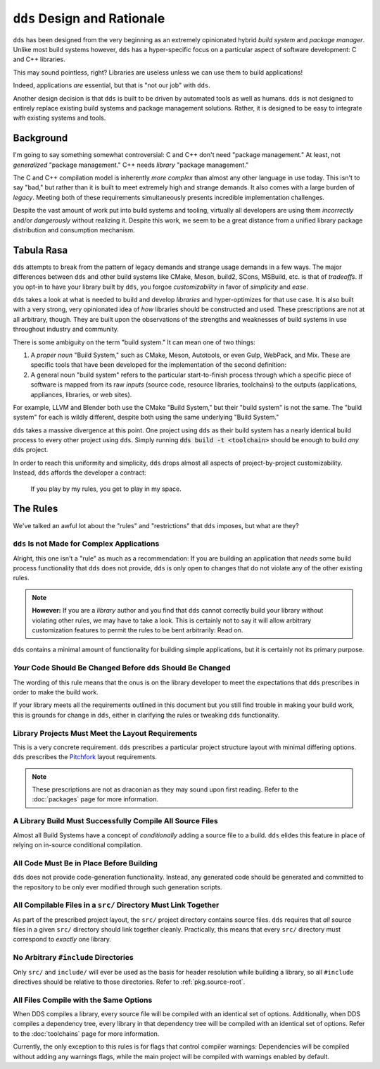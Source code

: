 ``dds`` Design and Rationale
############################

``dds`` has been designed from the very beginning as an extremely opinionated
hybrid *build system* and *package manager*. Unlike most build systems however,
``dds`` has a hyper-specific focus on a particular aspect of software
development: C and C++ libraries.

This may sound pointless, right? Libraries are useless unless we can use them
to build applications!

Indeed, applications *are* essential, but that is "not our job" with ``dds``.

Another design decision is that ``dds`` is built to be driven by automated
tools as well as humans. ``dds`` is not designed to entirely replace existing
build systems and package management solutions. Rather, it is designed to be
easy to integrate *with* existing systems and tools.


Background
**********

I'm going to say something somewhat controversial: C and C++ don't need
"package management." At least, not *generalized* "package management." C++
needs *library* "package management."

The C and C++ compilation model is inherently *more complex* than almost any
other language in use today. This isn't to say "bad," but rather than it is
built to meet extremely high and strange demands. It also comes with a large
burden of *legacy*. Meeting both of these requirements simultaneously presents
incredible implementation challenges.

Despite the vast amount of work put into build systems and tooling, virtually
all developers are using them *incorrectly* and/or *dangerously* without
realizing it. Despite this work, we seem to be a great distance from a unified
library package distribution and consumption mechanism.


Tabula Rasa
***********

``dds`` attempts to break from the pattern of legacy demands and strange usage
demands in a few ways. The major differences between ``dds`` and other build
systems like CMake, Meson, build2, SCons, MSBuild, etc. is that of *tradeoffs*.
If you opt-in to have your library built by ``dds``, you forgoe
*customizability* in favor of *simplicity* and *ease*.

``dds`` takes a look at what is needed to build and develop *libraries* and
hyper-optimizes for that use case. It is also built with a very strong, very
opinionated idea of *how* libraries should be constructed and used. These
prescriptions are not at all arbitrary, though. They are built upon the
observations of the strengths and weaknesses of build systems in use throughout
industry and community.

There is some ambiguity on the term "build system." It can mean one of two
things:

1. A *proper noun* "Build System," such as CMake, Meson, Autotools, or even
   Gulp, WebPack, and Mix. These are specific tools that have been developed
   for the implementation of the second definition:
2. A general noun "build system" refers to the particular start-to-finish
   process through which a specific piece of software is mapped from its raw
   *inputs* (source code, resource libraries, toolchains) to the outputs
   (applications, appliances, libraries, or web sites).

For example, LLVM and Blender both use the CMake "Build System," but their
"build system" is not the same. The "build system" for each is wildly
different, despite both using the same underlying "Build System."

``dds`` takes a massive divergence at this point. One project using ``dds`` as
their build system has a nearly identical build process to every other project
using ``dds``. Simply running :code:`dds build -t <toolchain>` should be enough
to build *any* ``dds`` project.

In order to reach this uniformity and simplicity, ``dds`` drops almost all
aspects of project-by-project customizability. Instead, ``dds`` affords the
developer a contract:

    If you play by my rules, you get to play in my space.


.. _design.rules:

The Rules
*********

We've talked an awful lot about the "rules" and "restrictions" that ``dds``
imposes, but what are they?


.. _design.rules.not-apps:

``dds`` Is not Made for Complex Applications
===============================================

Alright, this one isn't a "rule" as much as a recommendation: If you are
building an application that *needs* some build process functionality that
``dds`` does not provide, ``dds`` is only open to changes that do not
violate any of the other existing rules.

.. note::
    **However:** If you are a *library* author and you find that ``dds``
    cannot correctly build your library without violating other rules, we may
    have to take a look. This is certainly not to say it will allow arbitrary
    customization features to permit the rules to be bent arbitrarily: Read
    on.

``dds`` contains a minimal amount of functionality for building simple
applications, but it is certainly not its primary purpose.


.. _design.rules.change:

*Your* Code Should Be Changed Before ``dds`` Should Be Changed
=================================================================

The wording of this rule means that the onus is on the library developer to
meet the expectations that ``dds`` prescribes in order to make the build
work.

If your library meets all the requirements outlined in this document but you
still find trouble in making your build work, this is grounds for change in
``dds``, either in clarifying the rules or tweaking ``dds`` functionality.


.. _design.rules.layout:

Library Projects Must Meet the Layout Requirements
==================================================

This is a very concrete requirement. ``dds`` prescribes a particular project
structure layout with minimal differing options. ``dds`` prescribes the
`Pitchfork`_ layout requirements.

.. note::
    These prescriptions are not as draconian as they may sound upon first
    reading. Refer to the :doc:`packages` page for more information.

.. _Pitchfork: https://api.csswg.org/bikeshed/?force=1&url=https://raw.githubusercontent.com/vector-of-bool/pitchfork/develop/data/spec.bs


.. _design.rules.no-cond-compile:

A Library Build Must Successfully Compile All Source Files
==========================================================

Almost all Build Systems have a concept of *conditionally* adding a source file
to a build. ``dds`` elides this feature in place of relying on in-source
conditional compilation.


.. _design.rules.no-lazy-code-gen:

All Code Must Be in Place Before Building
=========================================

``dds`` does not provide code-generation functionality. Instead, any
generated code should be generated and committed to the repository to be only
ever modified through such generation scripts.


.. _design.rules.one-binary-per-src:

All Compilable Files in a ``src/`` Directory Must Link Together
===============================================================

As part of the prescribed project layout, the ``src/`` project directory
contains source files. ``dds`` requires that *all* source files in a given
``src/`` directory should link together cleanly. Practically, this means that
every ``src/`` directory must correspond to *exactly* one library.


.. _design.rules.include:

No Arbitrary ``#include`` Directories
=====================================

Only ``src/`` and ``include/`` will ever be used as the basis for header
resolution while building a library, so all ``#include`` directives should be
relative to those directories. Refer to :ref:`pkg.source-root`.


.. _design.rules.uniform-compile:

All Files Compile with the Same Options
=======================================

When DDS compiles a library, every source file will be compiled with an
identical set of options. Additionally, when DDS compiles a dependency tree,
every library in that dependency tree will be compiled with an identical set of
options. Refer to the :doc:`toolchains` page for more information.

Currently, the only exception to this rules is for flags that control compiler
warnings: Dependencies will be compiled without adding any warnings flags,
while the main project will be compiled with warnings enabled by default.
